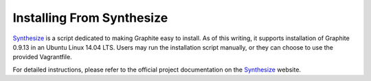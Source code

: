 Installing From Synthesize
==========================

`Synthesize <https://github.com/obfuscurity/synthesize/>`_ is a script dedicated to making Graphite easy to install. As of this writing, it supports installation of Graphite 0.9.13 in an Ubuntu Linux 14.04 LTS. Users may run the installation script manually, or they can choose to use the provided Vagrantfile.

For detailed instructions, please refer to the official project documentation on the `Synthesize <https://github.com/obfuscurity/synthesize/>`_ website.

